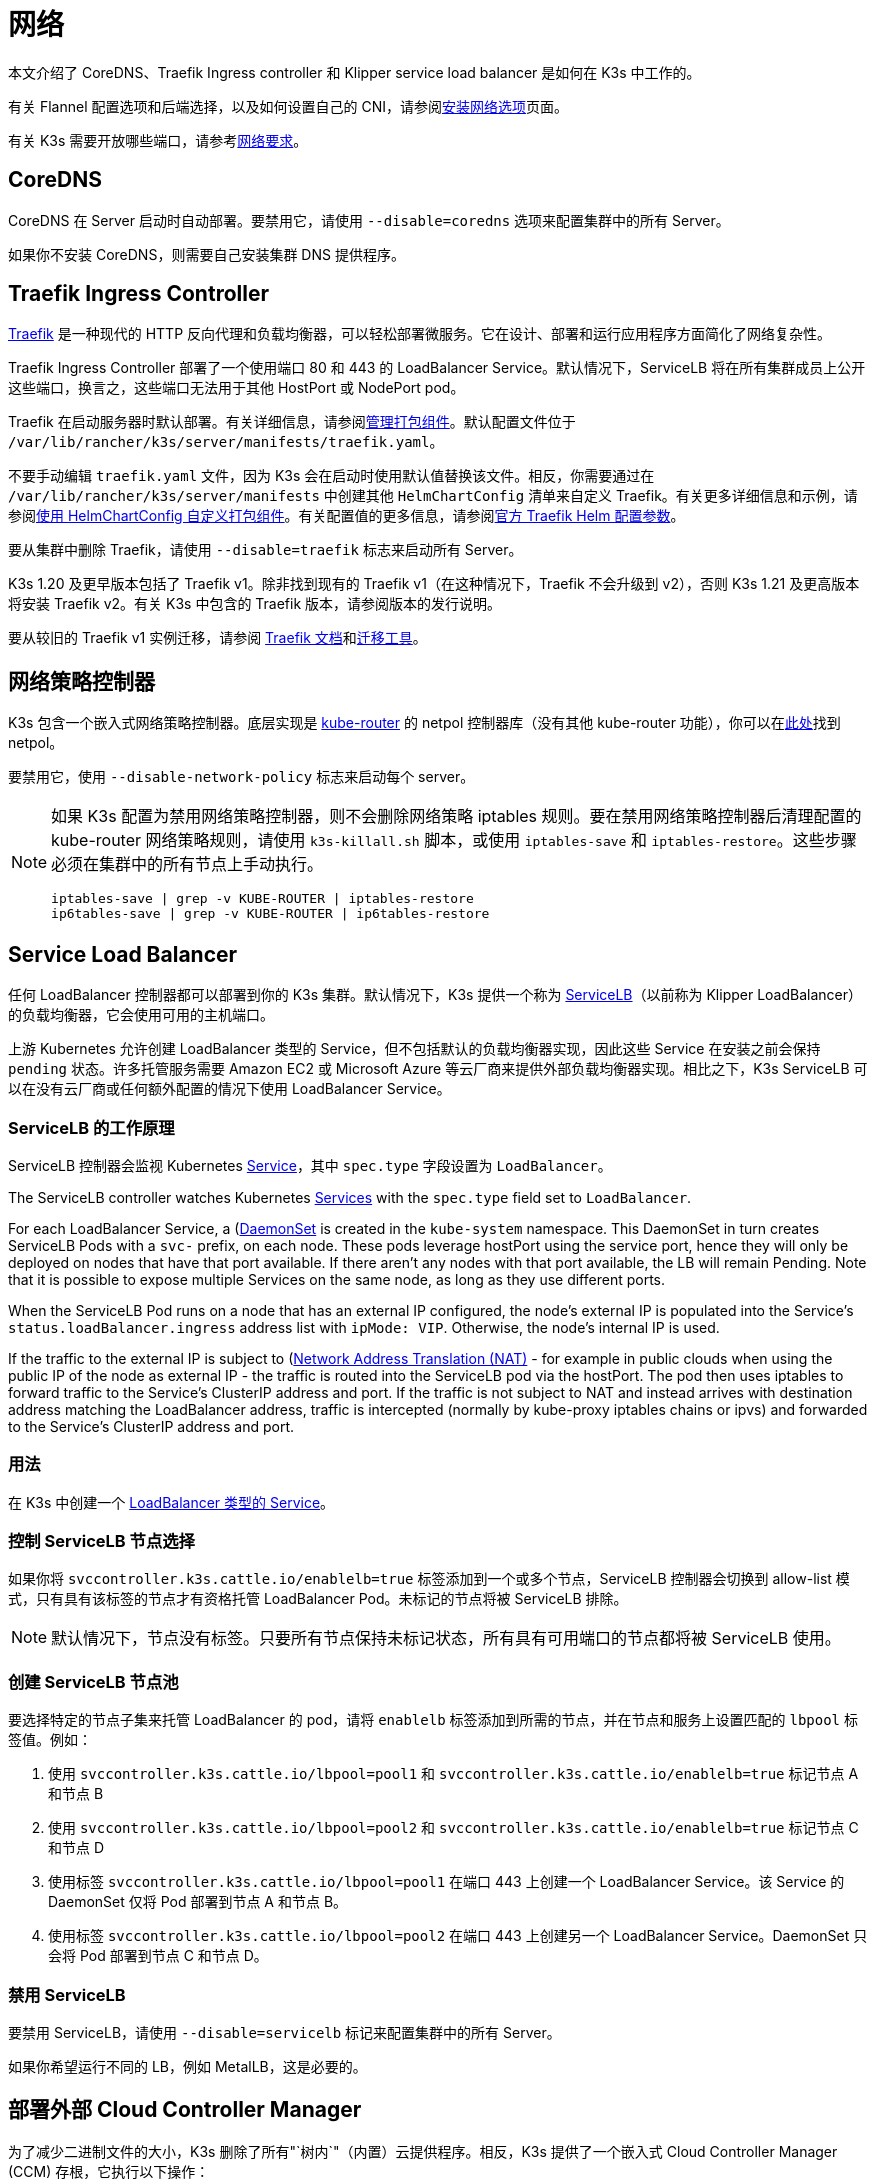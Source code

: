 = 网络

本文介绍了 CoreDNS、Traefik Ingress controller 和 Klipper service load balancer 是如何在 K3s 中工作的。

有关 Flannel 配置选项和后端选择，以及如何设置自己的 CNI，请参阅xref:networking/basic-network-options.adoc[安装网络选项]页面。

有关 K3s 需要开放哪些端口，请参考xref:installation/requirements.adoc#_网络[网络要求]。

== CoreDNS

CoreDNS 在 Server 启动时自动部署。要禁用它，请使用 `--disable=coredns` 选项来配置集群中的所有 Server。

如果你不安装 CoreDNS，则需要自己安装集群 DNS 提供程序。

== Traefik Ingress Controller

https://traefik.io/[Traefik] 是一种现代的 HTTP 反向代理和负载均衡器，可以轻松部署微服务。它在设计、部署和运行应用程序方面简化了网络复杂性。

Traefik Ingress Controller 部署了一个使用端口 80 和 443 的 LoadBalancer Service。默认情况下，ServiceLB 将在所有集群成员上公开这些端口，换言之，这些端口无法用于其他 HostPort 或 NodePort pod。

Traefik 在启动服务器时默认部署。有关详细信息，请参阅xref:installation/packaged-components.adoc[管理打包组件]。默认配置文件位于 `/var/lib/rancher/k3s/server/manifests/traefik.yaml`。

不要手动编辑 `traefik.yaml` 文件，因为 K3s 会在启动时使用默认值替换该文件。相反，你需要通过在 `/var/lib/rancher/k3s/server/manifests` 中创建其他 `HelmChartConfig` 清单来自定义 Traefik。有关更多详细信息和示例，请参阅xref:helm.adoc#_使用_helmchartconfig_自定义打包组件[使用 HelmChartConfig 自定义打包组件]。有关配置值的更多信息，请参阅link:https://github.com/traefik/traefik-helm-chart/tree/master/traefik[官方 Traefik Helm 配置参数]。

要从集群中删除 Traefik，请使用 `--disable=traefik` 标志来启动所有 Server。

K3s 1.20 及更早版本包括了 Traefik v1。除非找到现有的 Traefik v1（在这种情况下，Traefik 不会升级到 v2），否则 K3s 1.21 及更高版本将安装 Traefik v2。有关 K3s 中包含的 Traefik 版本，请参阅版本的发行说明。

要从较旧的 Traefik v1 实例迁移，请参阅 https://doc.traefik.io/traefik/migration/v1-to-v2/[Traefik 文档]和link:https://github.com/traefik/traefik-migration-tool[迁移工具]。

== 网络策略控制器

K3s 包含一个嵌入式网络策略控制器。底层实现是 https://github.com/cloudnativelabs/kube-router[kube-router] 的 netpol 控制器库（没有其他 kube-router 功能），你可以在link:https://github.com/k3s-io/k3s/tree/master/pkg/agent/netpol[此处]找到 netpol。

要禁用它，使用 `--disable-network-policy` 标志来启动每个 server。

[NOTE]
====
如果 K3s 配置为禁用网络策略控制器，则不会删除网络策略 iptables 规则。要在禁用网络策略控制器后清理配置的 kube-router 网络策略规则，请使用 `k3s-killall.sh` 脚本，或使用 `iptables-save` 和 `iptables-restore`。这些步骤必须在集群中的所有节点上手动执行。

----
iptables-save | grep -v KUBE-ROUTER | iptables-restore
ip6tables-save | grep -v KUBE-ROUTER | ip6tables-restore
----
====


== Service Load Balancer

任何 LoadBalancer 控制器都可以部署到你的 K3s 集群。默认情况下，K3s 提供一个称为 https://github.com/k3s-io/klipper-lb[ServiceLB]（以前称为 Klipper LoadBalancer）的负载均衡器，它会使用可用的主机端口。

上游 Kubernetes 允许创建 LoadBalancer 类型的 Service，但不包括默认的负载均衡器实现，因此这些 Service 在安装之前会保持 `pending` 状态。许多托管服务需要 Amazon EC2 或 Microsoft Azure 等云厂商来提供外部负载均衡器实现。相比之下，K3s ServiceLB 可以在没有云厂商或任何额外配置的情况下使用 LoadBalancer Service。

=== ServiceLB 的工作原理

ServiceLB 控制器会监视 Kubernetes https://kubernetes.io/docs/concepts/services-networking/service/[Service]，其中 `spec.type` 字段设置为 `LoadBalancer`。

The ServiceLB controller watches Kubernetes https://kubernetes.io/docs/concepts/services-networking/service/[Services] with the `spec.type` field set to `LoadBalancer`.

For each LoadBalancer Service, a (https://kubernetes.io/docs/concepts/workloads/controllers/daemonset/)[DaemonSet] is created in the `kube-system` namespace. This DaemonSet in turn creates ServiceLB Pods with a `svc-` prefix, on each node. These pods leverage hostPort using the service port, hence they will only be deployed on nodes that have that port available. If there aren't any nodes with that port available, the LB will remain Pending. Note that it is possible to expose multiple Services on the same node, as long as they use different ports.

When the ServiceLB Pod runs on a node that has an external IP configured, the node's external IP is populated into the Service's `status.loadBalancer.ingress` address list with `ipMode: VIP`. Otherwise, the node's internal IP is used.

If the traffic to the external IP is subject to (https://en.wikipedia.org/wiki/Network_address_translation)[Network Address Translation (NAT)] - for example in public clouds when using the public IP of the node as external IP - the traffic is routed into the ServiceLB pod via the hostPort. The pod then uses iptables to forward traffic to the Service's ClusterIP address and port. If the traffic is not subject to NAT and instead arrives with destination address matching the LoadBalancer address, traffic is intercepted (normally by kube-proxy iptables chains or ipvs) and forwarded to the Service's ClusterIP address and port.

=== 用法

在 K3s 中创建一个 https://kubernetes.io/docs/concepts/services-networking/service/#loadbalancer[LoadBalancer 类型的 Service]。

=== 控制 ServiceLB 节点选择

如果你将 `svccontroller.k3s.cattle.io/enablelb=true` 标签添加到一个或多个节点，ServiceLB 控制器会切换到 allow-list 模式，只有具有该标签的节点才有资格托管 LoadBalancer Pod。未标记的节点将被 ServiceLB 排除。

[NOTE]
====
默认情况下，节点没有标签。只要所有节点保持未标记状态，所有具有可用端口的节点都将被 ServiceLB 使用。
====


=== 创建 ServiceLB 节点池

要选择特定的节点子集来托管 LoadBalancer 的 pod，请将 `enablelb` 标签添加到所需的节点，并在节点和服务上设置匹配的 `lbpool` 标签值。例如：

. 使用 `svccontroller.k3s.cattle.io/lbpool=pool1` 和 `svccontroller.k3s.cattle.io/enablelb=true` 标记节点 A 和节点 B
. 使用 `svccontroller.k3s.cattle.io/lbpool=pool2` 和 `svccontroller.k3s.cattle.io/enablelb=true` 标记节点 C 和节点 D
. 使用标签 `svccontroller.k3s.cattle.io/lbpool=pool1` 在端口 443 上创建一个 LoadBalancer Service。该 Service 的 DaemonSet 仅将 Pod 部署到节点 A 和节点 B。
. 使用标签 `svccontroller.k3s.cattle.io/lbpool=pool2` 在端口 443 上创建另一个 LoadBalancer Service。DaemonSet 只会将 Pod 部署到节点 C 和节点 D。

=== 禁用 ServiceLB

要禁用 ServiceLB，请使用 `--disable=servicelb` 标记来配置集群中的所有 Server。

如果你希望运行不同的 LB，例如 MetalLB，这是必要的。

== 部署外部 Cloud Controller Manager

为了减少二进制文件的大小，K3s 删除了所有"`树内`"（内置）云提供程序。相反，K3s 提供了一个嵌入式 Cloud Controller Manager (CCM) 存根，它执行以下操作：

* 根据 `--node-ip` 和 `--node-external-ip` 标志设置节点 InternalIP 和 ExternalIP 地址字段。
* 托管 ServiceLB LoadBalancer 控制器。
* 清除云提供商设置为 `external` 时出现的 `node.cloudprovider.kubernetes.io/uninitialized` 污点。

在部署外部 CCM 之前，你必须使用 `--disable-cloud-controller` 标志启动所有 K3s Server 以禁用嵌入式 CCM。

[NOTE]
====
如果你禁用了内置 CCM 并且没有正确部署和配置外部替代品，节点将仍然具有污点而且无法调度。
====


== 没有主机名的节点

一些云提供商（例如 Linode）将创建以 "`localhost`" 作为主机名的主机，而其他云提供商可能根本没有设置主机名。这可能会导致域名解析出现问题。你可以使用 `--node-name` 标志或 `K3S_NODE_NAME` 环境变量运行 K3s，这会通过传递节点名称来解决此问题。

== 多集群 CIDR（实验性）

[IMPORTANT]
.版本
====

从 v1.26.3+k3s1 开始作为实验功能
====


[CAUTION]
.警告
====
启用此标志后，网络策略控制器将无法正常工作。
====


从 `v1.26` 开始，Kubernetes 引入了多集群 CIDR 作为 alpha 功能。(https://github.com/kubernetes/enhancements/tree/master/keps/sig-network/2593-multiple-cluster-cidrs)

你可以使用 `--multi-cluster-cidr` 标志在 K3s Server 上启用此功能，它可用于定义多个集群 CIDR，为每个节点分配 podCIDR，你还可以在已运行的集群上进行扩展。
你可以使用 API 和 `kubectl` 查看 `clustercidr` 资源（使用 `--cluster-cidr` 配置的 CIDR 定义为默认值）。

新的 `clustercidr` 可以如下定义：

----
apiVersion: networking.k8s.io/v1alpha1
kind: ClusterCIDR
metadata:
  name: new-cidr
spec:
  nodeSelector:
    nodeSelectorTerms:
      - matchExpressions:
        - key: kubernetes.io/hostname
          operator: In
          values:
          -  "worker2"
  perNodeHostBits: 8
  ipv4: 10.247.0.0/16
----

与 `nodeSelector` 匹配的节点将使用新定义资源的 podCIDR。

[NOTE]
====
已拥有 CIDR 的节点无法获得新的 CIDR。你必须移除或重启它。
====


[CAUTION]
.警告
====
你可以使用 `ipv4` 和 `ipv6` 来定义双栈 CIDR，但 `perNodeHostBits` 是相同的。使用 `--cluster-cidr` 来定义双栈配置时，`kube-controller` 上的 `--node-cidr-mask-size-ipv6` 标志需要具有与 IPv4 相同的大小。
====

